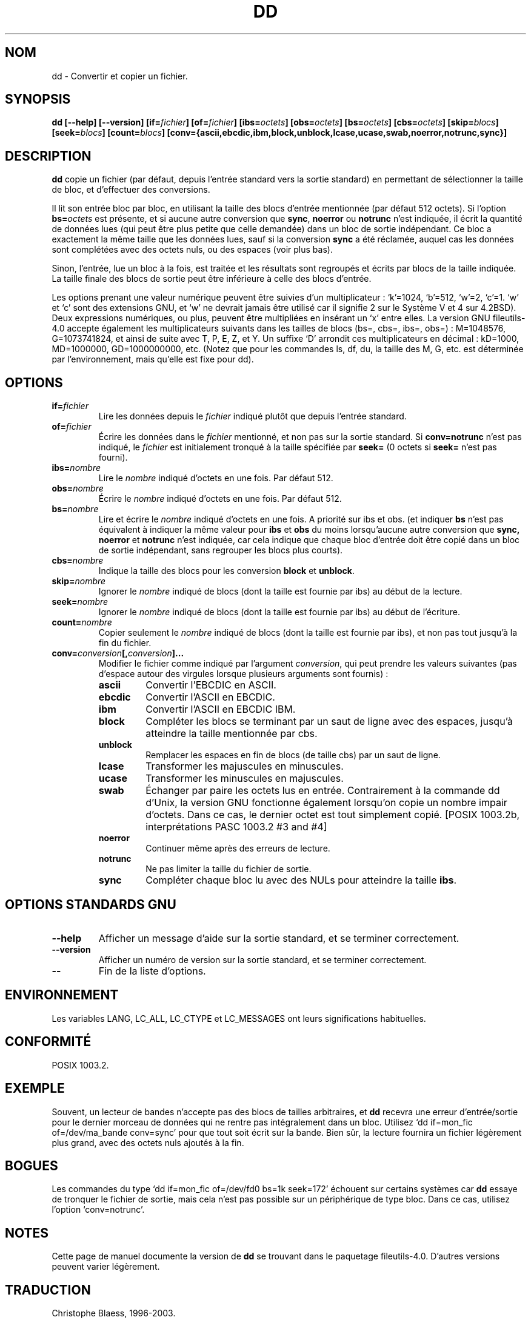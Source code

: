 .\" Traduction 19/12/1996 par Christophe Blaess (ccb@club-internet.fr)
.\" màj 15/12/1998 - LDP man-pages 1.22
.\" màj 30/05/2001 - LDP man-pages 1.36
.\" MàJ 25/07/2003 LDP-1.56
.TH DD 1 "25 juillet 2003" LDP "Manuel de l'utilisateur Linux"
.SH NOM
dd \- Convertir et copier un fichier.
.SH SYNOPSIS
.B dd
.B [\-\-help] [\-\-version]
.BI [if= fichier ]
.BI [of= fichier ]
.BI [ibs= octets ]
.BI [obs= octets ]
.BI [bs= octets ]
.BI [cbs= octets ]
.BI [skip= blocs ]
.BI [seek= blocs ]
.BI [count= blocs ]
.B "[conv={ascii,ebcdic,ibm,block,unblock,lcase,ucase,swab,noerror,notrunc,sync}]"
.SH DESCRIPTION
.B dd
copie un fichier (par défaut, depuis l'entrée standard vers la sortie
standard) en permettant de sélectionner la taille de bloc, et d'effectuer
des conversions.
.PP
Il lit son entrée bloc par bloc, en utilisant la taille des blocs d'entrée
mentionnée (par défaut 512 octets).
Si l'option
.BI bs= octets
est présente, et si aucune autre conversion que
.BR sync ", " noerror " ou " notrunc
n'est indiquée, il écrit la quantité de données lues (qui peut être plus petite
que celle demandée) dans un bloc de sortie indépendant. Ce bloc a exactement
la même taille que les données lues, sauf si la conversion
.B sync
a été réclamée, auquel cas les données sont complétées avec des octets nuls,
ou des espaces (voir plus bas).
.PP
Sinon, l'entrée, lue un bloc à la fois, est traitée et les résultats sont
regroupés et écrits par blocs de la taille indiquée. La taille finale des
blocs de sortie peut être inférieure à celle des blocs d'entrée.
.PP
Les options prenant une valeur numérique peuvent être suivies d'un
multiplicateur : `k'=1024, `b'=512, `w'=2, `c'=1. `w' et `c' sont des
extensions GNU, et `w' ne devrait jamais être utilisé car il signifie 2
sur le Système V et 4 sur 4.2BSD).
Deux expressions numériques, ou plus, peuvent être multipliées en insérant
un `x' entre elles.
La version GNU fileutils-4.0 accepte également les multiplicateurs suivants
dans les tailles de blocs (bs=, cbs=, ibs=, obs=) :
M=1048576, G=1073741824, et ainsi de suite avec T, P, E, Z, et Y.
Un suffixe `D' arrondit ces multiplicateurs en décimal :
kD=1000, MD=1000000, GD=1000000000, etc.
(Notez que pour les commandes ls, df, du, la taille des M, G, etc. est
déterminée par l'environnement, mais qu'elle est fixe pour dd).
.SH OPTIONS
.TP
.BI if= fichier
Lire les données depuis le
.I fichier
indiqué plutôt que depuis l'entrée standard.
.TP
.BI of= fichier
Écrire les données dans le
.I fichier
mentionné, et non pas sur la sortie standard.
Si
.B conv=notrunc
n'est pas indiqué, le
.I fichier
est initialement tronqué à la taille spécifiée par
.B seek=
(0 octets si
.B seek=
n'est pas fourni).
.TP
.BI ibs= nombre
Lire le
.I nombre
indiqué d'octets en une fois. Par défaut 512.
.TP
.BI obs= nombre
Écrire le
.I nombre
indiqué d'octets en une fois. Par défaut 512.
.TP
.BI bs= nombre
Lire et écrire le
.I nombre
indiqué d'octets en une fois. A priorité sur ibs et obs.
(et indiquer
.B bs
n'est pas équivalent à indiquer la même valeur pour
.B ibs
et
.B obs
du moins lorsqu'aucune autre conversion que
.BR sync,
.B noerror
et
.B notrunc
n'est indiquée, car cela indique que chaque bloc d'entrée doit être
copié dans un bloc de sortie indépendant, sans regrouper les blocs plus
courts).
.TP
.BI cbs= nombre
Indique la taille des blocs pour les conversion
.B block
et 
.BR unblock .
.TP
.BI skip= nombre
Ignorer le
.I nombre
indiqué de blocs (dont la taille est fournie par ibs) au début de la lecture.
.TP
.BI seek= nombre
Ignorer le
.I nombre
indiqué de blocs (dont la taille est fournie par ibs) au début de l'écriture.
.TP
.BI count= nombre
Copier seulement le
.I nombre
indiqué de blocs (dont la taille est fournie par ibs), et non pas tout jusqu'à
la fin du fichier.
.TP
.BI conv= conversion [, conversion ]...
Modifier le fichier comme indiqué par l'argument
.IR conversion , 
qui peut prendre les valeurs suivantes (pas d'espace autour des virgules
lorsque plusieurs arguments sont fournis) :
.RS
.PP
.TP
.B ascii
Convertir l'EBCDIC en ASCII.
.TP
.B ebcdic
Convertir l'ASCII en EBCDIC.
.TP
.B ibm
Convertir l'ASCII en EBCDIC IBM.
.TP
.B block
Compléter les blocs se terminant par un saut de ligne avec des espaces,
jusqu'à atteindre la taille mentionnée par cbs.
.TP
.B unblock
Remplacer les espaces en fin de blocs (de taille cbs) par un saut de ligne.
.TP
.B lcase
Transformer les majuscules en minuscules.
.TP
.B ucase
Transformer les minuscules en majuscules.
.TP
.B swab
Échanger par paire les octets lus en entrée. Contrairement à la commande
dd d'Unix, la version GNU fonctionne également lorsqu'on copie un nombre impair
d'octets. Dans ce cas, le dernier octet est tout simplement copié.
[POSIX 1003.2b, interprétations PASC 1003.2 #3 and #4]
.TP
.B noerror
Continuer même après des erreurs de lecture.
.TP
.B notrunc
Ne pas limiter la taille du fichier de sortie.
.TP
.B sync
Compléter chaque bloc lu avec des NULs pour atteindre la taille
.BR ibs .
.RE
.SH "OPTIONS STANDARDS GNU"
.TP
.B "\-\-help"
Afficher un message d'aide sur la sortie standard, et se terminer correctement.
.TP
.B "\-\-version"
Afficher un numéro de version sur la sortie standard, et se terminer
correctement.
.TP
.B "\-\-"
Fin de la liste d'options.
.SH ENVIRONNEMENT
Les variables LANG, LC_ALL, LC_CTYPE et LC_MESSAGES
ont leurs significations habituelles.
.SH "CONFORMITÉ"
POSIX 1003.2.
.SH EXEMPLE
Souvent, un lecteur de bandes n'accepte pas des blocs de tailles arbitraires,
et
.B dd
recevra une erreur d'entrée/sortie pour le dernier morceau de données qui
ne rentre pas intégralement dans un bloc. Utilisez `dd if=mon_fic  of=/dev/ma_bande conv=sync' pour que tout soit écrit sur la bande. Bien sûr, la lecture
fournira un fichier légèrement plus grand, avec des octets nuls ajoutés à la
fin.
.SH BOGUES
Les commandes du type `dd if=mon_fic of=/dev/fd0 bs=1k seek=172' échouent
sur certains systèmes car
.B dd
essaye de tronquer le fichier de sortie, mais cela n'est pas possible sur
un périphérique de type bloc. Dans ce cas, utilisez l'option `conv=notrunc'.
.SH NOTES
Cette page de manuel documente la version de
.B dd
se trouvant dans le paquetage fileutils-4.0. D'autres versions peuvent
varier légèrement.
.SH TRADUCTION
Christophe Blaess, 1996-2003.
